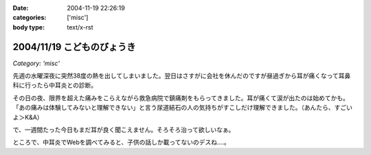 :date: 2004-11-19 22:26:19
:categories: ['misc']
:body type: text/x-rst

===========================
2004/11/19 こどものびょうき
===========================

*Category: 'misc'*

先週の水曜深夜に突然38度の熱を出してしまいました。翌日はさすがに会社を休んだのですが昼過ぎから耳が痛くなって耳鼻科に行ったら中耳炎との診断。

その日の夜、限界を超えた痛みをこらえながら救急病院で鎮痛剤をもらってきました。耳が痛くて涙が出たのは始めてかも。「あの痛みは体験してみないと理解できない」と言う尿道結石の人の気持ちがすこしだけ理解できました。（あんたら、すごいよ＞K&A）

で、一週間たった今日もまだ耳が良く聞こえません。そろそろ治って欲しいなぁ。

ところで、中耳炎でWebを調べてみると、子供の話しか載ってないのデスね‥‥。


.. :extend type: text/plain
.. :extend:


.. :comments:
.. :comment id: 2006-03-03.4551398978
.. :title: Re:こどものびょうき
.. :author: Anonymous User
.. :date: 2006-03-03 23:00:56
.. :email: ｔａｍｍｙｓ＠ｍｘ３．ｋｃｔ，ｎｅ．ｊｐ
.. :url: 田沢悠
.. :body:
.. これを呼んで子供はいろいろなびょうきにかかるんだなと思いましたかわいそうだなと思いました。「今日僕の友だちの弟の手ずつがありました。足・手の手筒がありました。学校のみんなで千羽ずるをおりました。
.. 
